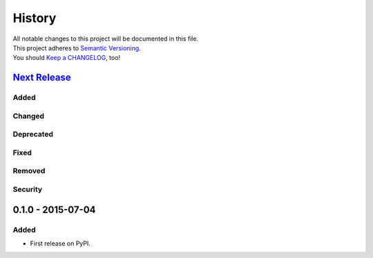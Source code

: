 =======
History
=======

| All notable changes to this project will be documented in this file.
| This project adheres to `Semantic Versioning <http://semver.org/>`__.
| You should `Keep a CHANGELOG <http://keepachangelog.com/>`__, too!

`Next Release <https://github.com/sfischer13/python-arpa/compare/0.1.0...HEAD>`__
---------------------------------------------------------------------------------

Added
~~~~~

Changed
~~~~~~~

Deprecated
~~~~~~~~~~

Fixed
~~~~~

Removed
~~~~~~~

Security
~~~~~~~~

0.1.0 - 2015-07-04
------------------

Added
~~~~~

* First release on PyPI.
